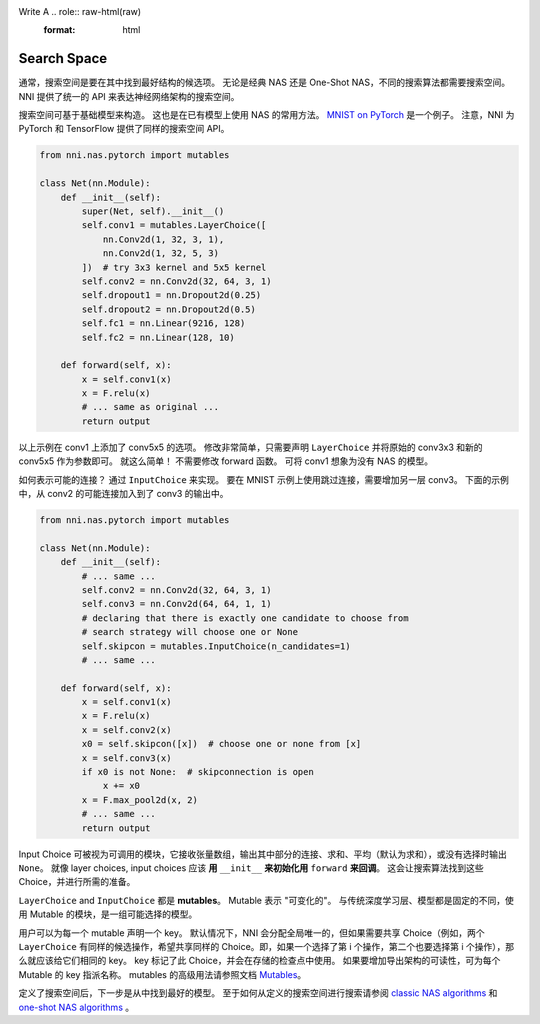 Write A .. role:: raw-html(raw)
   :format: html

Search Space
====================

通常，搜索空间是要在其中找到最好结构的候选项。 无论是经典 NAS 还是 One-Shot NAS，不同的搜索算法都需要搜索空间。 NNI 提供了统一的 API 来表达神经网络架构的搜索空间。

搜索空间可基于基础模型来构造。 这也是在已有模型上使用 NAS 的常用方法。 `MNIST on PyTorch <https://github.com/pytorch/examples/blob/master/mnist/main.py>`__ 是一个例子。 注意，NNI 为 PyTorch 和 TensorFlow 提供了同样的搜索空间 API。

.. code-block:: python

   from nni.nas.pytorch import mutables

   class Net(nn.Module):
       def __init__(self):
           super(Net, self).__init__()
           self.conv1 = mutables.LayerChoice([
               nn.Conv2d(1, 32, 3, 1),
               nn.Conv2d(1, 32, 5, 3)
           ])  # try 3x3 kernel and 5x5 kernel
           self.conv2 = nn.Conv2d(32, 64, 3, 1)
           self.dropout1 = nn.Dropout2d(0.25)
           self.dropout2 = nn.Dropout2d(0.5)
           self.fc1 = nn.Linear(9216, 128)
           self.fc2 = nn.Linear(128, 10)

       def forward(self, x):
           x = self.conv1(x)
           x = F.relu(x)
           # ... same as original ...
           return output

以上示例在 conv1 上添加了 conv5x5 的选项。 修改非常简单，只需要声明 ``LayerChoice`` 并将原始的 conv3x3 和新的 conv5x5 作为参数即可。 就这么简单！ 不需要修改 forward 函数。 可将 conv1 想象为没有 NAS 的模型。

如何表示可能的连接？ 通过 ``InputChoice`` 来实现。 要在 MNIST 示例上使用跳过连接，需要增加另一层 conv3。 下面的示例中，从 conv2 的可能连接加入到了 conv3 的输出中。

.. code-block:: python

   from nni.nas.pytorch import mutables

   class Net(nn.Module):
       def __init__(self):
           # ... same ...
           self.conv2 = nn.Conv2d(32, 64, 3, 1)
           self.conv3 = nn.Conv2d(64, 64, 1, 1)
           # declaring that there is exactly one candidate to choose from
           # search strategy will choose one or None
           self.skipcon = mutables.InputChoice(n_candidates=1)
           # ... same ...

       def forward(self, x):
           x = self.conv1(x)
           x = F.relu(x)
           x = self.conv2(x)
           x0 = self.skipcon([x])  # choose one or none from [x]
           x = self.conv3(x)
           if x0 is not None:  # skipconnection is open
               x += x0
           x = F.max_pool2d(x, 2)
           # ... same ...
           return output

Input Choice 可被视为可调用的模块，它接收张量数组，输出其中部分的连接、求和、平均（默认为求和），或没有选择时输出 ``None``。 就像 layer choices, input choices 应该 **用** ``__init__`` **来初始化用** ``forward`` **来回调**。 这会让搜索算法找到这些 Choice，并进行所需的准备。

``LayerChoice`` and ``InputChoice`` 都是 **mutables**。 Mutable 表示 "可变化的"。 与传统深度学习层、模型都是固定的不同，使用 Mutable 的模块，是一组可能选择的模型。

用户可以为每一个 mutable 声明一个 key。 默认情况下，NNI 会分配全局唯一的，但如果需要共享 Choice（例如，两个 ``LayerChoice`` 有同样的候选操作，希望共享同样的 Choice。即，如果一个选择了第 i 个操作，第二个也要选择第 i 个操作），那么就应该给它们相同的 key。 key 标记了此 Choice，并会在存储的检查点中使用。 如果要增加导出架构的可读性，可为每个 Mutable 的 key 指派名称。 mutables 的高级用法请参照文档 `Mutables <./NasReference.rst>`__。

定义了搜索空间后，下一步是从中找到最好的模型。 至于如何从定义的搜索空间进行搜索请参阅 `classic NAS algorithms <./ClassicNas.md>`__ 和 `one-shot NAS algorithms <./NasGuide.rst>`__ 。
